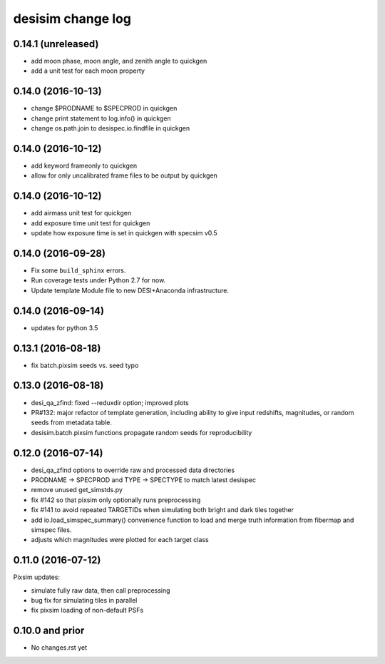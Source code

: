 ==================
desisim change log
==================

0.14.1 (unreleased)
-------------------

* add moon phase, moon angle, and zenith angle to quickgen
* add a unit test for each moon property

0.14.0 (2016-10-13)
-------------------

* change $PRODNAME to $SPECPROD in quickgen
* change print statement to log.info() in quickgen
* change os.path.join to desispec.io.findfile in quickgen

0.14.0 (2016-10-12)
-------------------

* add keyword frameonly to quickgen
* allow for only uncalibrated frame files to be output by quickgen

0.14.0 (2016-10-12)
-------------------

* add airmass unit test for quickgen
* add exposure time unit test for quickgen
* update how exposure time is set in quickgen with specsim v0.5

0.14.0 (2016-09-28)
-------------------

* Fix some ``build_sphinx`` errors.
* Run coverage tests under Python 2.7 for now.
* Update template Module file to new DESI+Anaconda infrastructure.

0.14.0 (2016-09-14)
-------------------

* updates for python 3.5

0.13.1 (2016-08-18)
-------------------

* fix batch.pixsim seeds vs. seed typo

0.13.0 (2016-08-18)
-------------------

* desi_qa_zfind: fixed --reduxdir option; improved plots
* PR#132: major refactor of template generation, including ability to give
  input redshifts, magnitudes, or random seeds from metadata table.
* desisim.batch.pixsim functions propagate random seeds for reproducibility

0.12.0 (2016-07-14)
-------------------

* desi_qa_zfind options to override raw and processed data directories
* PRODNAME -> SPECPROD and TYPE -> SPECTYPE to match latest desispec
* remove unused get_simstds.py
* fix #142 so that pixsim only optionally runs preprocessing
* fix #141 to avoid repeated TARGETIDs when simulating both
  bright and dark tiles together
* add io.load_simspec_summary() convenience function to load and merge
  truth information from fibermap and simspec files.
* adjusts which magnitudes were plotted for each target class

0.11.0 (2016-07-12)
-------------------

Pixsim updates:

* simulate fully raw data, then call preprocessing
* bug fix for simulating tiles in parallel
* fix pixsim loading of non-default PSFs

0.10.0 and prior
----------------

* No changes.rst yet
